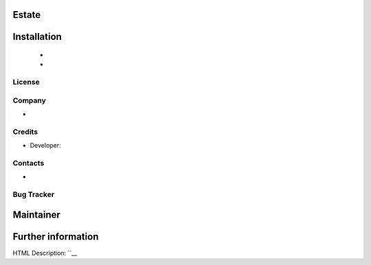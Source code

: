 Estate
======================================



Installation
============
	- 
	- 

License
-------

Company
-------
* __

Credits
-------
* Developer:


Contacts
--------
* 

Bug Tracker
-----------


Maintainer
==========


Further information
===================
HTML Description: ``__

